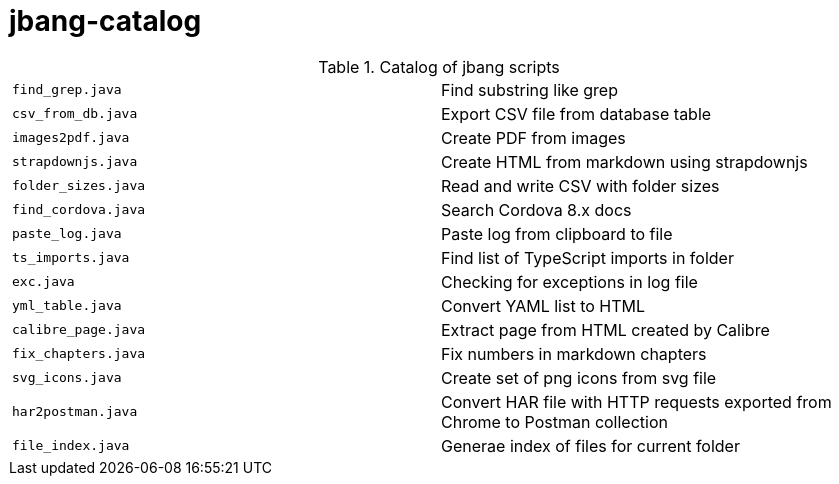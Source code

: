= jbang-catalog

.Catalog of jbang scripts
|===
| `find_grep.java`       |  Find substring like grep
| `csv_from_db.java`     |  Export CSV file from database table
| `images2pdf.java`      |  Create PDF from images
| `strapdownjs.java`     |  Create HTML from markdown using strapdownjs
| `folder_sizes.java`    |  Read and write CSV with folder sizes
| `find_cordova.java`    |  Search Cordova 8.x docs
| `paste_log.java`       |  Paste log from clipboard to file
| `ts_imports.java`      |  Find list of TypeScript imports in folder
| `exc.java`             |  Checking for exceptions in log file
| `yml_table.java`       |  Convert YAML list to HTML
| `calibre_page.java`    |  Extract page from HTML created by Calibre
| `fix_chapters.java`    |  Fix numbers in markdown chapters
| `svg_icons.java`       |  Create set of png icons from svg file
| `har2postman.java`     |  Convert HAR file with HTTP requests exported from Chrome to Postman collection
| `file_index.java`      |  Generae index of files for current folder
|===
